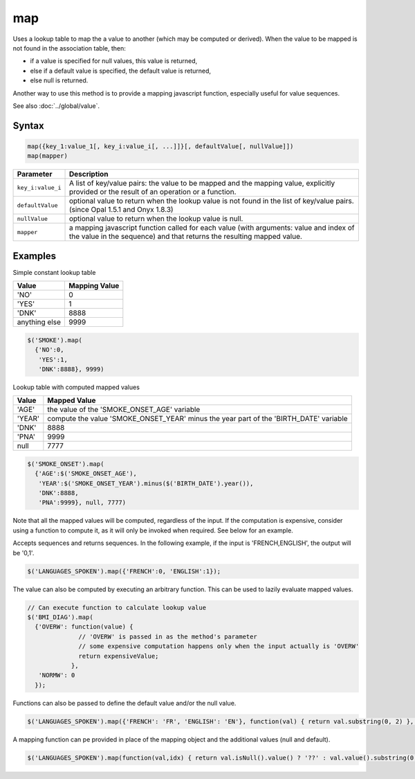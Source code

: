 map
===

Uses a lookup table to map the a value to another (which may be computed or derived). When the value to be mapped is not found in the association table, then:

* if a value is specified for null values, this value is returned,
* else if a default value is specified, the default value is returned,
* else null is returned.

Another way to use this method is to provide a mapping javascript function, especially useful for value sequences.

See also :doc:`../global/value`.

Syntax
------

.. code-block:: javascript

  map({key_1:value_1[, key_i:value_i[, ...]]}[, defaultValue[, nullValue]])
  map(mapper)

.. list-table::
   :header-rows: 1
   :widths: 10 90

   * - Parameter
     - Description
   * - ``key_i:value_i``
     - A list of key/value pairs: the value to be mapped and the mapping value, explicitly provided or the result of an operation or a function.
   * - ``defaultValue``
     - optional value to return when the lookup value is not found in the list of key/value pairs. (since Opal 1.5.1 and Onyx 1.8.3)
   * - ``nullValue``
     - optional value to return when the lookup value is null.
   * - ``mapper``
     - a mapping javascript function called for each value (with arguments: value and index of the value in the sequence) and that returns the resulting mapped value.

Examples
--------

Simple constant lookup table

============== =============
Value          Mapping Value
============== =============
'NO'           0
'YES'          1
'DNK'          8888
anything else  9999
============== =============

.. code-block:: javascript

  $('SMOKE').map(
    {'NO':0,
     'YES':1,
     'DNK':8888}, 9999)

Lookup table with computed mapped values

======== ==============
Value    Mapped Value
======== ==============
'AGE'    the value of the 'SMOKE_ONSET_AGE' variable
'YEAR'   compute the value 'SMOKE_ONSET_YEAR' minus the year part of the 'BIRTH_DATE' variable
'DNK'    8888
'PNA'    9999
null     7777
======== ==============

.. code-block:: javascript

  $('SMOKE_ONSET').map(
    {'AGE':$('SMOKE_ONSET_AGE'),
     'YEAR':$('SMOKE_ONSET_YEAR').minus($('BIRTH_DATE').year()),
     'DNK':8888,
     'PNA':9999}, null, 7777)

Note that all the mapped values will be computed, regardless of the input. If the computation is expensive, consider using a function to compute it, as it will only be invoked when required. See below for an example.

Accepts sequences and returns sequences. In the following example, if the input is 'FRENCH,ENGLISH', the output will be '0,1'.

.. code-block:: javascript

  $('LANGUAGES_SPOKEN').map({'FRENCH':0, 'ENGLISH':1});

The value can also be computed by executing an arbitrary function. This can be used to lazily evaluate mapped values.

.. code-block:: javascript

  // Can execute function to calculate lookup value
  $('BMI_DIAG').map(
    {'OVERW': function(value) {
                // 'OVERW' is passed in as the method's parameter
                // some expensive computation happens only when the input actually is 'OVERW'
                return expensiveValue;
              },
     'NORMW': 0
    });

Functions can also be passed to define the default value and/or the null value.

.. code-block:: javascript

  $('LANGUAGES_SPOKEN').map({'FRENCH': 'FR', 'ENGLISH': 'EN'}, function(val) { return val.substring(0, 2) }, function() { return '??' })

A mapping function can pe provided in place of the mapping object and the additional values (null and default).

.. code-block:: javascript

  $('LANGUAGES_SPOKEN').map(function(val,idx) { return val.isNull().value() ? '??' : val.value().substring(0,2) })
